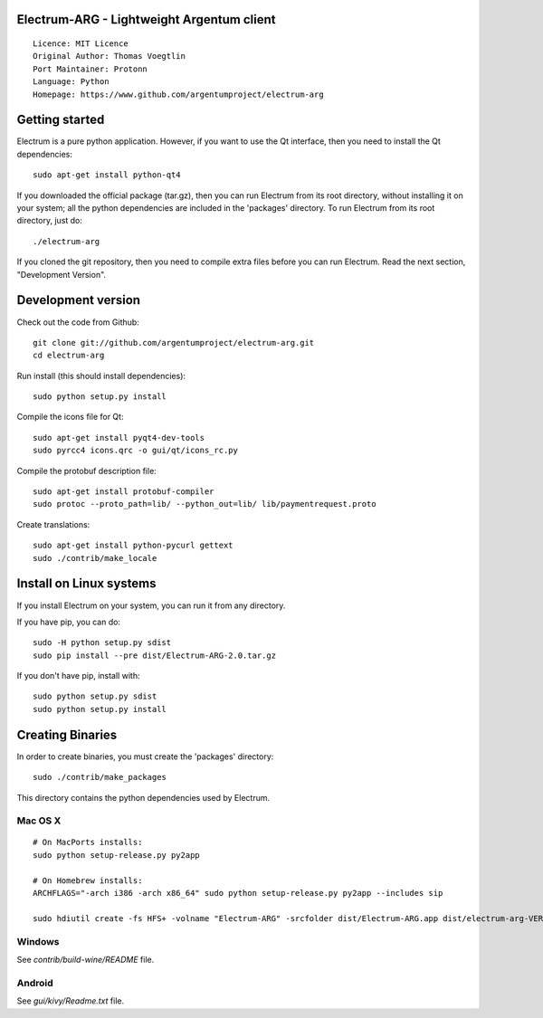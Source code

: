 Electrum-ARG - Lightweight Argentum client
==========================================

::

  Licence: MIT Licence
  Original Author: Thomas Voegtlin
  Port Maintainer: Protonn
  Language: Python
  Homepage: https://www.github.com/argentumproject/electrum-arg






Getting started
===============

Electrum is a pure python application. However, if you want to use the
Qt interface, then you need to install the Qt dependencies::

    sudo apt-get install python-qt4

If you downloaded the official package (tar.gz), then you can run
Electrum from its root directory, without installing it on your
system; all the python dependencies are included in the 'packages'
directory. To run Electrum from its root directory, just do::

    ./electrum-arg

If you cloned the git repository, then you need to compile extra files
before you can run Electrum. Read the next section, "Development
Version".



Development version
===================

Check out the code from Github::

    git clone git://github.com/argentumproject/electrum-arg.git
    cd electrum-arg

Run install (this should install dependencies)::

    sudo python setup.py install

Compile the icons file for Qt::

    sudo apt-get install pyqt4-dev-tools
    sudo pyrcc4 icons.qrc -o gui/qt/icons_rc.py

Compile the protobuf description file::

    sudo apt-get install protobuf-compiler
    sudo protoc --proto_path=lib/ --python_out=lib/ lib/paymentrequest.proto

Create translations::

    sudo apt-get install python-pycurl gettext
    sudo ./contrib/make_locale



Install on Linux systems
========================

If you install Electrum on your system, you can run it from any
directory.

If you have pip, you can do::

    sudo -H python setup.py sdist
    sudo pip install --pre dist/Electrum-ARG-2.0.tar.gz


If you don't have pip, install with::

    sudo python setup.py sdist
    sudo python setup.py install



Creating Binaries
=================


In order to create binaries, you must create the 'packages' directory::

    sudo ./contrib/make_packages

This directory contains the python dependencies used by Electrum.

Mac OS X
--------

::

    # On MacPorts installs: 
    sudo python setup-release.py py2app
    
    # On Homebrew installs: 
    ARCHFLAGS="-arch i386 -arch x86_64" sudo python setup-release.py py2app --includes sip
    
    sudo hdiutil create -fs HFS+ -volname "Electrum-ARG" -srcfolder dist/Electrum-ARG.app dist/electrum-arg-VERSION-macosx.dmg

Windows
-------

See `contrib/build-wine/README` file.


Android
-------

See `gui/kivy/Readme.txt` file.
